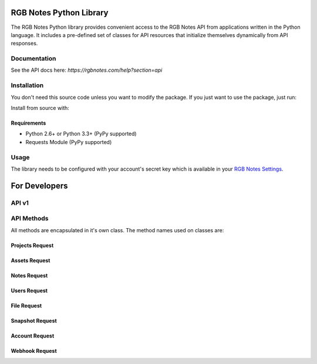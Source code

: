 RGB Notes Python Library
========================

The RGB Notes Python library provides convenient access to the RGB Notes
API from applications written in the Python language. It includes a
pre-defined set of classes for API resources that initialize themselves
dynamically from API responses.

Documentation
-------------
See the API docs here: `https://rgbnotes.com/help?section=api`


Installation
------------
You don't need this source code unless you want to modify the package.
If you just want to use the package, just run:

.. codeblock:: bash

    pip install --upgrade rgbnotes

Install from source with:

.. codeblock:: bash

    python setup.py install


Requirements
~~~~~~~~~~~~
-  Python 2.6+ or Python 3.3+ (PyPy supported)
-  Requests Module (PyPy supported)


Usage
-----
The library needs to be configured with your account's secret key which
is available in your `RGB Notes
Settings <https://rgbnotes.com/login.php?r=/settings.php>`__.


For Developers
==============

API v1
------
.. codeblock:: python

    import rgbnotes
    rgbnotes.client_key = "your client key"
    rgbnotes.client_id = "your client id"
    # request a client or project token. Refer to the API
    # documentation to see the difference in scope
    rgbnotes.Token.client()
    rgbnotes.Token.project(project_id=2, client_id=7)


API Methods
-----------

All methods are encapsulated in it's own class.
The method names used on classes are:

.. codeblock:: python

    CLS.create()
    CLS.list()
    CLS.retrieve(id)
    CLS.modify(id, **data)
    CLS.delete(id)


Projects Request
~~~~~~~~~~
.. codeblock:: python

    rgbnotes.Project.create(title="New Project")
    rgbnotes.Project.list()
    rgbnotes.Project.modify(2, title="New Project Title")
    rgbnotes.Project.delete(2)


Assets Request
~~~~~~~~~~
.. codeblock:: python

    # requires a project Token or project_id parameter
    rgbnotes.Asset.list()
    rgbnotes.Asset.create(title="New Asset")
    rgbnotes.Asset.version(asset_id=422)


Notes Request
~~~~~~~~~~
.. codeblock:: python

    # requires a project Token or project_id parameter
    rgbnotes.Note.list()


Users Request
~~~~~~~~~~
.. codeblock:: python

    rgbnotes.User.create(name="John Doe", email="john@doe.com")
    rgbnotes.User.list()


File Request
~~~~~~~~~~
.. codeblock:: python

    with open("/path/to/file", "rb") as fp:
        rgbnotes.File.create(file=fp)
    rgbnotes.File.list()


Snapshot Request
~~~~~~~~~~
.. codeblock:: python

    rgbnotes.Snapshot.retrieve(id)


Account Request
~~~~~~~~~~
.. codeblock:: python

    rgbnotes.Account.retrieve()


Webhook Request
~~~~~~~~~~
.. codeblock:: python

    rgbnotes.Webhook.modify(url="http://myurl.com/webhook",
                                    secret_header_field="",
                                    secret_header_value="")
    rgbnotes.Webhook.list()
    rgbnotes.Webhook.delete(id)



